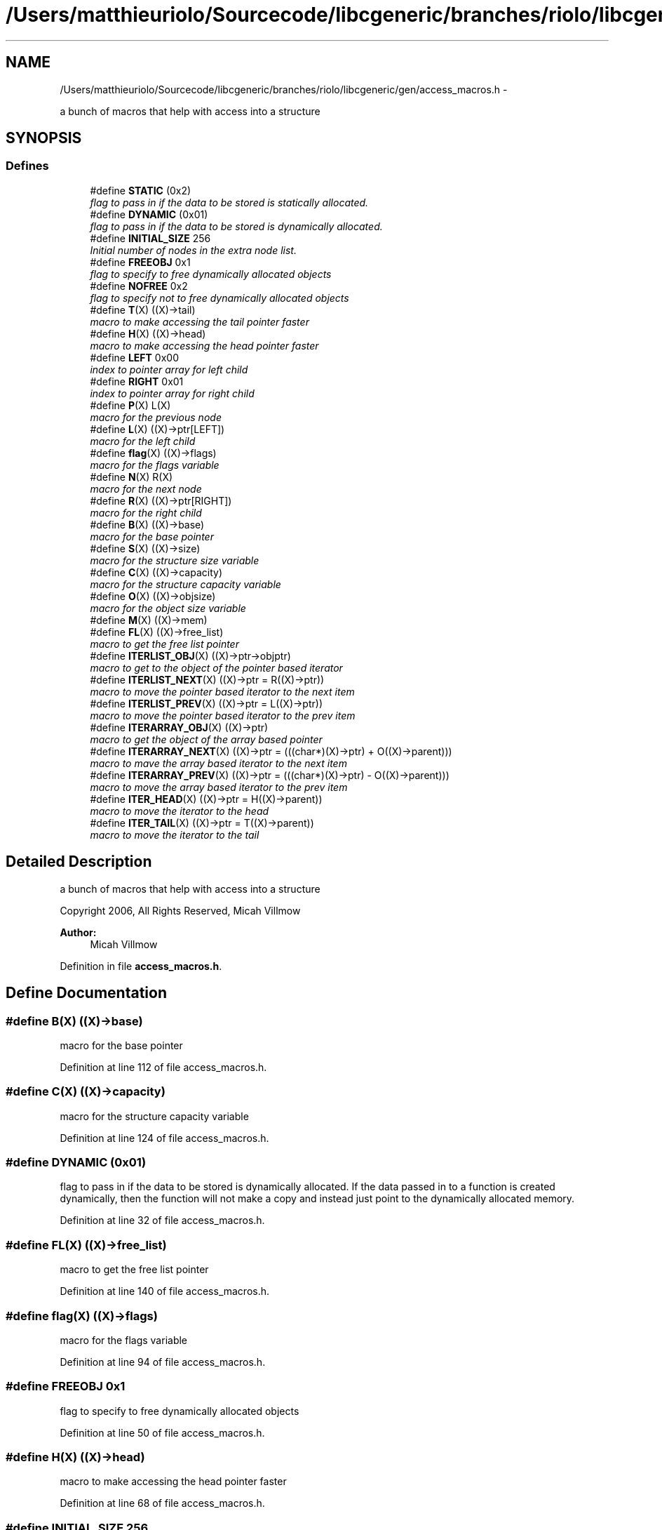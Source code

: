 .TH "/Users/matthieuriolo/Sourcecode/libcgeneric/branches/riolo/libcgeneric/gen/access_macros.h" 3 "Mon Aug 15 2011" ""c generic library"" \" -*- nroff -*-
.ad l
.nh
.SH NAME
/Users/matthieuriolo/Sourcecode/libcgeneric/branches/riolo/libcgeneric/gen/access_macros.h \- 
.PP
a bunch of macros that help with access into a structure  

.SH SYNOPSIS
.br
.PP
.SS "Defines"

.in +1c
.ti -1c
.RI "#define \fBSTATIC\fP   (0x2)"
.br
.RI "\fIflag to pass in if the data to be stored is statically allocated. \fP"
.ti -1c
.RI "#define \fBDYNAMIC\fP   (0x01)"
.br
.RI "\fIflag to pass in if the data to be stored is dynamically allocated. \fP"
.ti -1c
.RI "#define \fBINITIAL_SIZE\fP   256"
.br
.RI "\fIInitial number of nodes in the extra node list. \fP"
.ti -1c
.RI "#define \fBFREEOBJ\fP   0x1"
.br
.RI "\fIflag to specify to free dynamically allocated objects \fP"
.ti -1c
.RI "#define \fBNOFREE\fP   0x2"
.br
.RI "\fIflag to specify not to free dynamically allocated objects \fP"
.ti -1c
.RI "#define \fBT\fP(X)   ((X)->tail)"
.br
.RI "\fImacro to make accessing the tail pointer faster \fP"
.ti -1c
.RI "#define \fBH\fP(X)   ((X)->head)"
.br
.RI "\fImacro to make accessing the head pointer faster \fP"
.ti -1c
.RI "#define \fBLEFT\fP   0x00"
.br
.RI "\fIindex to pointer array for left child \fP"
.ti -1c
.RI "#define \fBRIGHT\fP   0x01"
.br
.RI "\fIindex to pointer array for right child \fP"
.ti -1c
.RI "#define \fBP\fP(X)   L(X)"
.br
.RI "\fImacro for the previous node \fP"
.ti -1c
.RI "#define \fBL\fP(X)   ((X)->ptr[LEFT])"
.br
.RI "\fImacro for the left child \fP"
.ti -1c
.RI "#define \fBflag\fP(X)   ((X)->flags)"
.br
.RI "\fImacro for the flags variable \fP"
.ti -1c
.RI "#define \fBN\fP(X)   R(X)"
.br
.RI "\fImacro for the next node \fP"
.ti -1c
.RI "#define \fBR\fP(X)   ((X)->ptr[RIGHT])"
.br
.RI "\fImacro for the right child \fP"
.ti -1c
.RI "#define \fBB\fP(X)   ((X)->base)"
.br
.RI "\fImacro for the base pointer \fP"
.ti -1c
.RI "#define \fBS\fP(X)   ((X)->size)"
.br
.RI "\fImacro for the structure size variable \fP"
.ti -1c
.RI "#define \fBC\fP(X)   ((X)->capacity)"
.br
.RI "\fImacro for the structure capacity variable \fP"
.ti -1c
.RI "#define \fBO\fP(X)   ((X)->objsize)"
.br
.RI "\fImacro for the object size variable \fP"
.ti -1c
.RI "#define \fBM\fP(X)   ((X)->mem)"
.br
.ti -1c
.RI "#define \fBFL\fP(X)   ((X)->free_list)"
.br
.RI "\fImacro to get the free list pointer \fP"
.ti -1c
.RI "#define \fBITERLIST_OBJ\fP(X)   ((X)->ptr->objptr)"
.br
.RI "\fImacro to get to the object of the pointer based iterator \fP"
.ti -1c
.RI "#define \fBITERLIST_NEXT\fP(X)   ((X)->ptr = R((X)->ptr))"
.br
.RI "\fImacro to move the pointer based iterator to the next item \fP"
.ti -1c
.RI "#define \fBITERLIST_PREV\fP(X)   ((X)->ptr = L((X)->ptr))"
.br
.RI "\fImacro to move the pointer based iterator to the prev item \fP"
.ti -1c
.RI "#define \fBITERARRAY_OBJ\fP(X)   ((X)->ptr)"
.br
.RI "\fImacro to get the object of the array based pointer \fP"
.ti -1c
.RI "#define \fBITERARRAY_NEXT\fP(X)   ((X)->ptr = (((char*)(X)->ptr) + O((X)->parent)))"
.br
.RI "\fImacro to mave the array based iterator to the next item \fP"
.ti -1c
.RI "#define \fBITERARRAY_PREV\fP(X)   ((X)->ptr = (((char*)(X)->ptr) - O((X)->parent)))"
.br
.RI "\fImacro to move the array based iterator to the prev item \fP"
.ti -1c
.RI "#define \fBITER_HEAD\fP(X)   ((X)->ptr = H((X)->parent))"
.br
.RI "\fImacro to move the iterator to the head \fP"
.ti -1c
.RI "#define \fBITER_TAIL\fP(X)   ((X)->ptr = T((X)->parent))"
.br
.RI "\fImacro to move the iterator to the tail \fP"
.in -1c
.SH "Detailed Description"
.PP 
a bunch of macros that help with access into a structure 

Copyright 2006, All Rights Reserved, Micah Villmow
.PP
\fBAuthor:\fP
.RS 4
Micah Villmow 
.RE
.PP

.PP
Definition in file \fBaccess_macros.h\fP.
.SH "Define Documentation"
.PP 
.SS "#define B(X)   ((X)->base)"
.PP
macro for the base pointer 
.PP
Definition at line 112 of file access_macros.h.
.SS "#define C(X)   ((X)->capacity)"
.PP
macro for the structure capacity variable 
.PP
Definition at line 124 of file access_macros.h.
.SS "#define DYNAMIC   (0x01)"
.PP
flag to pass in if the data to be stored is dynamically allocated. If the data passed in to a function is created dynamically, then the function will not make a copy and instead just point to the dynamically allocated memory. 
.PP
Definition at line 32 of file access_macros.h.
.SS "#define FL(X)   ((X)->free_list)"
.PP
macro to get the free list pointer 
.PP
Definition at line 140 of file access_macros.h.
.SS "#define flag(X)   ((X)->flags)"
.PP
macro for the flags variable 
.PP
Definition at line 94 of file access_macros.h.
.SS "#define FREEOBJ   0x1"
.PP
flag to specify to free dynamically allocated objects 
.PP
Definition at line 50 of file access_macros.h.
.SS "#define H(X)   ((X)->head)"
.PP
macro to make accessing the head pointer faster 
.PP
Definition at line 68 of file access_macros.h.
.SS "#define INITIAL_SIZE   256"
.PP
Initial number of nodes in the extra node list. Each of the pointer based classes has an initial number of objects that they use to minimize the amount of individual allocations that are needed. This value is used to establish the initial size of this list. 
.PP
Definition at line 43 of file access_macros.h.
.SS "#define ITER_HEAD(X)   ((X)->ptr = H((X)->parent))"
.PP
macro to move the iterator to the head 
.PP
Definition at line 169 of file access_macros.h.
.SS "#define ITER_TAIL(X)   ((X)->ptr = T((X)->parent))"
.PP
macro to move the iterator to the tail 
.PP
Definition at line 173 of file access_macros.h.
.SS "#define ITERARRAY_NEXT(X)   ((X)->ptr = (((char*)(X)->ptr) + O((X)->parent)))"
.PP
macro to mave the array based iterator to the next item 
.PP
Definition at line 161 of file access_macros.h.
.SS "#define ITERARRAY_OBJ(X)   ((X)->ptr)"
.PP
macro to get the object of the array based pointer 
.PP
Definition at line 157 of file access_macros.h.
.SS "#define ITERARRAY_PREV(X)   ((X)->ptr = (((char*)(X)->ptr) - O((X)->parent)))"
.PP
macro to move the array based iterator to the prev item 
.PP
Definition at line 165 of file access_macros.h.
.SS "#define ITERLIST_NEXT(X)   ((X)->ptr = R((X)->ptr))"
.PP
macro to move the pointer based iterator to the next item 
.PP
Definition at line 149 of file access_macros.h.
.SS "#define ITERLIST_OBJ(X)   ((X)->ptr->objptr)"
.PP
macro to get to the object of the pointer based iterator 
.PP
Definition at line 145 of file access_macros.h.
.SS "#define ITERLIST_PREV(X)   ((X)->ptr = L((X)->ptr))"
.PP
macro to move the pointer based iterator to the prev item 
.PP
Definition at line 153 of file access_macros.h.
.SS "#define L(X)   ((X)->ptr[LEFT])"
.PP
macro for the left child 
.PP
Definition at line 89 of file access_macros.h.
.SS "#define LEFT   0x00"
.PP
index to pointer array for left child 
.PP
Definition at line 73 of file access_macros.h.
.SS "#define M(X)   ((X)->mem)"
.PP
Definition at line 134 of file access_macros.h.
.SS "#define N(X)   R(X)"
.PP
macro for the next node 
.PP
Definition at line 100 of file access_macros.h.
.SS "#define NOFREE   0x2"
.PP
flag to specify not to free dynamically allocated objects 
.PP
Definition at line 56 of file access_macros.h.
.SS "#define O(X)   ((X)->objsize)"
.PP
macro for the object size variable 
.PP
Definition at line 130 of file access_macros.h.
.SS "#define P(X)   L(X)"
.PP
macro for the previous node 
.PP
Definition at line 83 of file access_macros.h.
.SS "#define R(X)   ((X)->ptr[RIGHT])"
.PP
macro for the right child 
.PP
Definition at line 106 of file access_macros.h.
.SS "#define RIGHT   0x01"
.PP
index to pointer array for right child 
.PP
Definition at line 77 of file access_macros.h.
.SS "#define S(X)   ((X)->size)"
.PP
macro for the structure size variable 
.PP
Definition at line 118 of file access_macros.h.
.SS "#define STATIC   (0x2)"
.PP
flag to pass in if the data to be stored is statically allocated. If the data passed in to a function is statically allocated, then the function will make a copy of the data and store that data instead. 
.PP
Definition at line 20 of file access_macros.h.
.SS "#define T(X)   ((X)->tail)"
.PP
macro to make accessing the tail pointer faster 
.PP
Definition at line 62 of file access_macros.h.
.SH "Author"
.PP 
Generated automatically by Doxygen for 'c generic library' from the source code.
